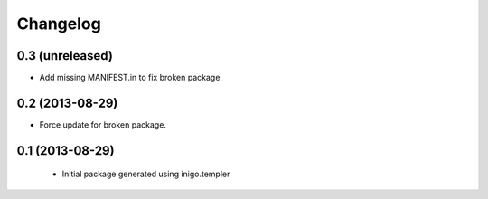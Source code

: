 Changelog
=========

0.3 (unreleased)
----------------

- Add missing MANIFEST.in to fix broken package.


0.2 (2013-08-29)
----------------

- Force update for broken package.


0.1 (2013-08-29)
----------------

 - Initial package generated using inigo.templer
